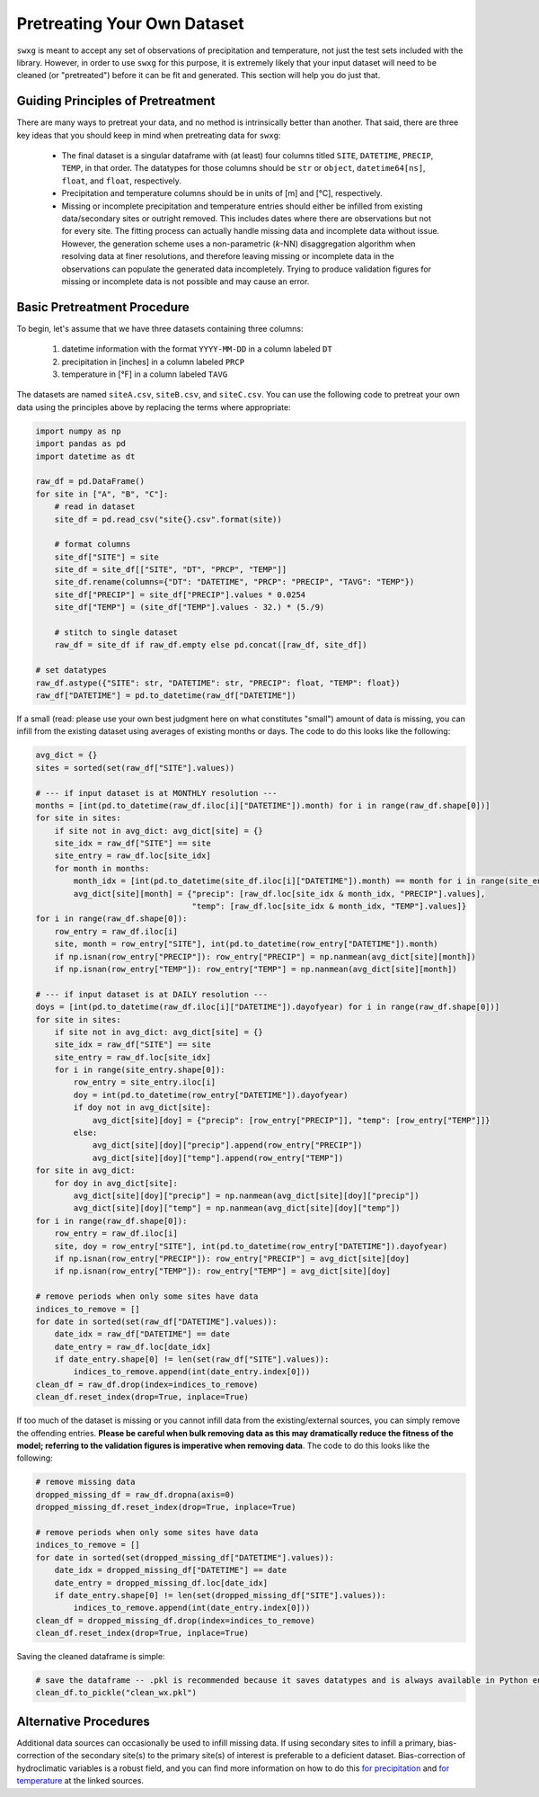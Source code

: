 .. _pretreat:

Pretreating Your Own Dataset
============================

``swxg`` is meant to accept any set of observations of precipitation and temperature, not just the test sets included with the library. However, in order to use ``swxg`` for this purpose, it is extremely likely that your input dataset will need to be cleaned (or "pretreated") before it can be fit and generated. This section will help you do just that.

Guiding Principles of Pretreatment
----------------------------------

.. |deg| unicode:: U+00B0

There are many ways to pretreat your data, and no method is intrinsically better than another. That said, there are three key ideas that you should keep in mind when pretreating data for ``swxg``:

 * The final dataset is a singular dataframe with (at least) four columns titled ``SITE``, ``DATETIME``, ``PRECIP``, ``TEMP``, in that order. The datatypes for those columns should be ``str`` or ``object``, ``datetime64[ns]``, ``float``, and ``float``, respectively.
 * Precipitation and temperature columns should be in units of [m] and [\ |deg|\ C], respectively.
 * Missing or incomplete precipitation and temperature entries should either be infilled from existing data/secondary sites or outright removed. This includes dates where there are observations but not for every site. The fitting process can actually handle missing data and incomplete data without issue. However, the generation scheme uses a non-parametric (*k*-NN) disaggregation algorithm when resolving data at finer resolutions, and therefore leaving missing or incomplete data in the observations can populate the generated data incompletely. Trying to produce validation figures for missing or incomplete data is not possible and may cause an error. 

Basic Pretreatment Procedure
----------------------------

To begin, let's assume that we have three datasets containing three columns: 

 1. datetime information with the format ``YYYY-MM-DD`` in a column labeled ``DT``
 2. precipitation in [inches] in a column labeled ``PRCP``
 3. temperature in [\ |deg|\ F] in a column labeled ``TAVG``

The datasets are named ``siteA.csv``, ``siteB.csv``, and ``siteC.csv``. You can use the following code to pretreat your own data using the principles above by replacing the terms where appropriate:

.. code-block:: python

    import numpy as np
    import pandas as pd    
    import datetime as dt

    raw_df = pd.DataFrame()
    for site in ["A", "B", "C"]:
        # read in dataset
        site_df = pd.read_csv("site{}.csv".format(site))
        
        # format columns
        site_df["SITE"] = site
        site_df = site_df[["SITE", "DT", "PRCP", "TEMP"]]
        site_df.rename(columns={"DT": "DATETIME", "PRCP": "PRECIP", "TAVG": "TEMP"})
        site_df["PRECIP"] = site_df["PRECIP"].values * 0.0254
        site_df["TEMP"] = (site_df["TEMP"].values - 32.) * (5./9)

        # stitch to single dataset
        raw_df = site_df if raw_df.empty else pd.concat([raw_df, site_df])
    
    # set datatypes
    raw_df.astype({"SITE": str, "DATETIME": str, "PRECIP": float, "TEMP": float})
    raw_df["DATETIME"] = pd.to_datetime(raw_df["DATETIME"])

If a small (read: please use your own best judgment here on what constitutes "small") amount of data is missing, you can infill from the existing dataset using averages of existing months or days. The code to do this looks like the following:

.. code-block:: python

    avg_dict = {}
    sites = sorted(set(raw_df["SITE"].values))

    # --- if input dataset is at MONTHLY resolution ---
    months = [int(pd.to_datetime(raw_df.iloc[i]["DATETIME"]).month) for i in range(raw_df.shape[0])]
    for site in sites:
        if site not in avg_dict: avg_dict[site] = {}
        site_idx = raw_df["SITE"] == site 
        site_entry = raw_df.loc[site_idx]
        for month in months:
            month_idx = [int(pd.to_datetime(site_df.iloc[i]["DATETIME"]).month) == month for i in range(site_entry.shape[0])]
            avg_dict[site][month] = {"precip": [raw_df.loc[site_idx & month_idx, "PRECIP"].values],
                                     "temp": [raw_df.loc[site_idx & month_idx, "TEMP"].values]}
    for i in range(raw_df.shape[0]):
        row_entry = raw_df.iloc[i]
        site, month = row_entry["SITE"], int(pd.to_datetime(row_entry["DATETIME"]).month)
        if np.isnan(row_entry["PRECIP"]): row_entry["PRECIP"] = np.nanmean(avg_dict[site][month])
        if np.isnan(row_entry["TEMP"]): row_entry["TEMP"] = np.nanmean(avg_dict[site][month])

    # --- if input dataset is at DAILY resolution ---
    doys = [int(pd.to_datetime(raw_df.iloc[i]["DATETIME"]).dayofyear) for i in range(raw_df.shape[0])] 
    for site in sites:
        if site not in avg_dict: avg_dict[site] = {}
        site_idx = raw_df["SITE"] == site
        site_entry = raw_df.loc[site_idx]
        for i in range(site_entry.shape[0]):
            row_entry = site_entry.iloc[i]
            doy = int(pd.to_datetime(row_entry["DATETIME"]).dayofyear)
            if doy not in avg_dict[site]:
                avg_dict[site][doy] = {"precip": [row_entry["PRECIP"]], "temp": [row_entry["TEMP"]]}
            else:
                avg_dict[site][doy]["precip"].append(row_entry["PRECIP"])
                avg_dict[site][doy]["temp"].append(row_entry["TEMP"])
    for site in avg_dict:
        for doy in avg_dict[site]:
            avg_dict[site][doy]["precip"] = np.nanmean(avg_dict[site][doy]["precip"])
            avg_dict[site][doy]["temp"] = np.nanmean(avg_dict[site][doy]["temp"])
    for i in range(raw_df.shape[0]):
        row_entry = raw_df.iloc[i]
        site, doy = row_entry["SITE"], int(pd.to_datetime(row_entry["DATETIME"]).dayofyear)
        if np.isnan(row_entry["PRECIP"]): row_entry["PRECIP"] = avg_dict[site][doy]
        if np.isnan(row_entry["TEMP"]): row_entry["TEMP"] = avg_dict[site][doy]
    
    # remove periods when only some sites have data
    indices_to_remove = []
    for date in sorted(set(raw_df["DATETIME"].values)):
        date_idx = raw_df["DATETIME"] == date
        date_entry = raw_df.loc[date_idx]
        if date_entry.shape[0] != len(set(raw_df["SITE"].values)):
            indices_to_remove.append(int(date_entry.index[0]))
    clean_df = raw_df.drop(index=indices_to_remove)
    clean_df.reset_index(drop=True, inplace=True)
    
If too much of the dataset is missing or you cannot infill data from the existing/external sources, you can simply remove the offending entries. **Please be careful when bulk removing data as this may dramatically reduce the fitness of the model; referring to the validation figures is imperative when removing data**. The code to do this looks like the following:

.. code-block:: python

    # remove missing data
    dropped_missing_df = raw_df.dropna(axis=0)
    dropped_missing_df.reset_index(drop=True, inplace=True)

    # remove periods when only some sites have data
    indices_to_remove = []
    for date in sorted(set(dropped_missing_df["DATETIME"].values)):
        date_idx = dropped_missing_df["DATETIME"] == date
        date_entry = dropped_missing_df.loc[date_idx]
        if date_entry.shape[0] != len(set(dropped_missing_df["SITE"].values)):
            indices_to_remove.append(int(date_entry.index[0]))
    clean_df = dropped_missing_df.drop(index=indices_to_remove)
    clean_df.reset_index(drop=True, inplace=True)

Saving the cleaned dataframe is simple:
    
.. code-block:: python
    
    # save the dataframe -- .pkl is recommended because it saves datatypes and is always available in Python environments
    clean_df.to_pickle("clean_wx.pkl")


Alternative Procedures
----------------------

Additional data sources can occasionally be used to infill missing data. If using secondary sites to infill a primary, bias-correction of the secondary site(s) to the primary site(s) of interest is preferable to a deficient dataset. Bias-correction of hydroclimatic variables is a robust field, and you can find more information on how to do this `for precipitation <doi.org/10.1002/joc.2168>`__ and `for temperature <doi.org/10.1016/j.heliyon.2024.e40352>`__ at the linked sources. 
